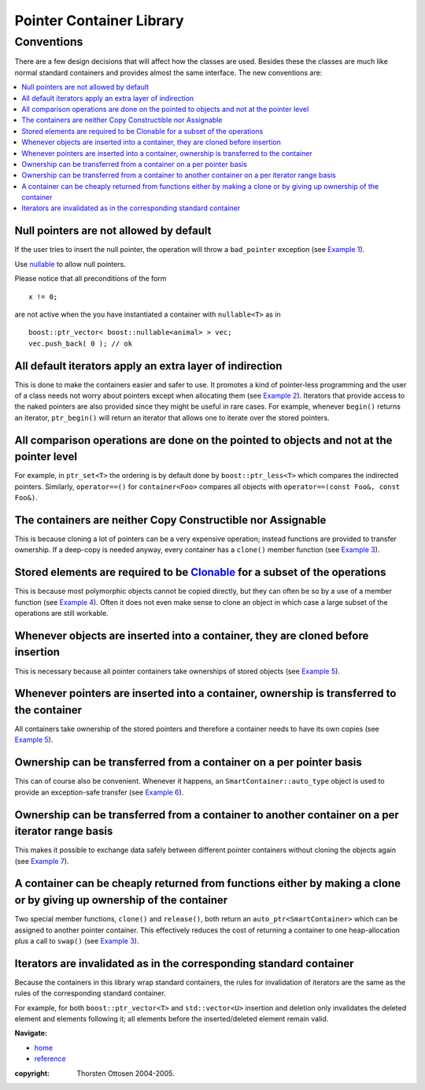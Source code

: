 ++++++++++++++++++++++++++++++++++
 |Boost| Pointer Container Library
++++++++++++++++++++++++++++++++++
 
.. |Boost| image:: boost.png

Conventions
+++++++++++

There are a few design decisions that will affect how the classes are 
used.  Besides these the classes are much like normal standard containers 
and provides almost the same interface.  The new conventions are: 

.. contents:: :local:

Null pointers are not allowed by default
----------------------------------------

If the user tries to insert the null pointer, the operation will throw a 
``bad_pointer`` exception (see `Example 1 <examples.html>`_).  

Use `nullable <reference.html#class-nullable>`_ to allow null pointers.

Please notice that all preconditions of the form ::

    x != 0;

are not active when the you have instantiated a container
with ``nullable<T>`` as in ::

    boost::ptr_vector< boost::nullable<animal> > vec;
    vec.push_back( 0 ); // ok

All default iterators apply an extra layer of indirection 
--------------------------------------------------------- 

This is done to 
make the containers easier and safer to use.  It promotes a kind of 
pointer-less programming and the user of a class needs not worry about 
pointers except when allocating them (see `Example 2 <examples.html>`_).  Iterators that 
provide access to the naked pointers are also provided since they might be 
useful in rare cases. For example, whenever ``begin()`` returns an iterator, 
``ptr_begin()`` will return an iterator that allows one to iterate over the 
stored pointers.  

All comparison operations are done on the pointed to objects and not at the pointer level
-----------------------------------------------------------------------------------------

For example, in ``ptr_set<T>`` the ordering is by default done by 
``boost::ptr_less<T>`` which compares the indirected pointers. 
Similarly, ``operator==()`` for ``container<Foo>`` compares all objects
with ``operator==(const Foo&, const Foo&)``. 

The containers are neither Copy Constructible nor Assignable
------------------------------------------------------------ 

This is 
because cloning a lot of pointers can be a very expensive operation; 
instead functions are provided to transfer ownership.  If a deep-copy is 
needed anyway, every container has a ``clone()`` member function 
(see `Example 3 <examples.html>`_).  

Stored elements are required to be `Clonable <reference.html#the-clonable-concept>`_ for a subset of the operations
-------------------------------------------------------------------------------------------------------------------

This is because most polymorphic objects cannot be copied directly, but 
they can often be so by a use of a member function (see `Example 4 <examples.html>`_).  Often 
it does not even make sense to clone an object in which case a large 
subset of the operations are still workable.  

Whenever objects are inserted into a container, they are cloned before insertion
--------------------------------------------------------------------------------

This is necessary because all pointer containers take ownerships of stored objects
(see `Example 5 <examples.html>`_).

Whenever pointers are inserted into a container, ownership is transferred to the container
------------------------------------------------------------------------------------------

All containers take ownership of the stored pointers and therefore a 
container needs to have its own copies (see `Example 5 <examples.html>`_).  

Ownership can be transferred from a container on a per pointer basis
--------------------------------------------------------------------

This can of course also be convenient.  Whenever it happens, an 
``SmartContainer::auto_type`` object is used to provide an exception-safe transfer 
(see `Example 6 <examples.html>`_).  

Ownership can be transferred from a container to another container on a per iterator range basis  
------------------------------------------------------------------------------------------------

This makes it possible to exchange data safely between different pointer 
containers without cloning the objects again (see `Example 7 <examples.html>`_).  

A container can be cheaply returned from functions either by making a clone or by giving up ownership of the container
----------------------------------------------------------------------------------------------------------------------

Two special member functions, ``clone()`` and ``release()``, both return an 
``auto_ptr<SmartContainer>`` which can be assigned to another pointer container.  This 
effectively reduces the cost of returning a container to one 
heap-allocation plus a call to ``swap()`` (see `Example 3 <examples.html>`_).

Iterators are invalidated as in the corresponding standard container
--------------------------------------------------------------------

Because the containers in this library wrap standard containers, the
rules for invalidation of iterators are the same as the rules
of the corresponding standard container.

For example, for both ``boost::ptr_vector<T>`` and ``std::vector<U>``
insertion and deletion only invalidates the deleted
element and elements following it; all elements before the inserted/deleted
element remain valid.


**Navigate:**

- `home <ptr_container.html>`_
- `reference <reference.html>`_

:copyright:     Thorsten Ottosen 2004-2005. 

